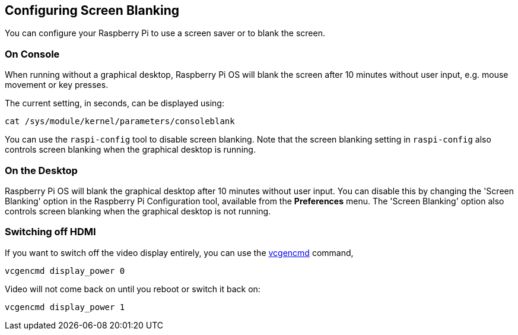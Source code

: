 == Configuring Screen Blanking

You can configure your Raspberry Pi to use a screen saver or to blank the screen.

=== On Console

When running without a graphical desktop, Raspberry Pi OS will blank the screen after 10 minutes without user input, e.g. mouse movement or key presses.

The current setting, in seconds, can be displayed using:

[,bash]
----
cat /sys/module/kernel/parameters/consoleblank
----

You can use the `raspi-config` tool to disable screen blanking. Note that the screen blanking setting in `raspi-config` also controls screen blanking when the graphical desktop is running.

=== On the Desktop

Raspberry Pi OS will blank the graphical desktop after 10 minutes without user input. You can disable this by changing the 'Screen Blanking' option in the Raspberry Pi Configuration tool, available from the *Preferences* menu. The 'Screen Blanking' option also controls screen blanking when the graphical desktop is not running.

=== Switching off HDMI

If you want to switch off the video display entirely, you can use the xref:os.adoc#vcgencmd[vcgencmd] command,

[,bash]
----
vcgencmd display_power 0
----

Video will not come back on until you reboot or switch it back on:

[,bash]
----
vcgencmd display_power 1
----
